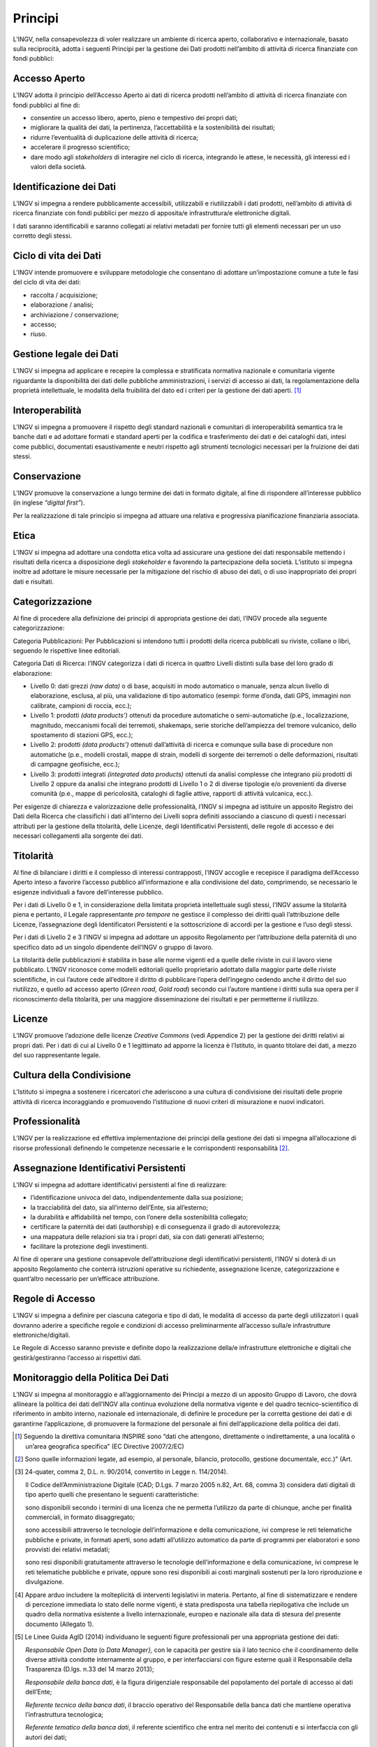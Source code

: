 Principi
========

L’INGV, nella consapevolezza di voler realizzare un ambiente di ricerca
aperto, collaborativo e internazionale, basato sulla reciprocità, adotta
i seguenti Principi per la gestione dei Dati prodotti nell’ambito di
attività di ricerca finanziate con fondi pubblici:

Accesso Aperto
--------------

L’INGV adotta il principio dell’Accesso Aperto ai dati di ricerca
prodotti nell’ambito di attività di ricerca finanziate con fondi
pubblici al fine di:

-  consentire un accesso libero, aperto, pieno e tempestivo dei propri
   dati;

-  migliorare la qualità dei dati, la pertinenza, l’accettabilità e la
   sostenibilità dei risultati;

-  ridurre l’eventualità di duplicazione delle attività di ricerca;

-  accelerare il progresso scientifico;

-  dare modo agli *stakeholders* di interagire nel ciclo di ricerca,
   integrando le attese, le necessità, gli interessi ed i valori della
   società.

Identificazione dei Dati
------------------------

L’INGV si impegna a rendere pubblicamente accessibili, utilizzabili e
riutilizzabili i dati prodotti, nell’ambito di attività di ricerca
finanziate con fondi pubblici per mezzo di apposita/e infrastruttura/e
elettroniche digitali.

I dati saranno identificabili e saranno collegati ai relativi metadati
per fornire tutti gli elementi necessari per un uso corretto degli
stessi.

Ciclo di vita dei Dati
----------------------

L’INGV intende promuovere e sviluppare metodologie che consentano di
adottare un’impostazione comune a tute le fasi del ciclo di vita dei
dati:

-  raccolta / acquisizione;

-  elaborazione / analisi;

-  archiviazione / conservazione;

-  accesso;

-  riuso.

Gestione legale dei Dati
------------------------

L’INGV si impegna ad applicare e recepire la complessa e stratificata
normativa nazionale e comunitaria vigente riguardante la disponibilità
dei dati delle pubbliche amministrazioni, i servizi di accesso ai dati,
la regolamentazione della proprietà intellettuale, le modalità della
fruibilità del dato ed i criteri per la gestione dei dati aperti. [#]_

Interoperabilità
----------------

L’INGV si impegna a promuovere il rispetto degli standard nazionali e
comunitari di interoperabilità semantica tra le banche dati e ad
adottare formati e standard aperti per la codifica e trasferimento dei
dati e dei cataloghi dati, intesi come pubblici, documentati
esaustivamente e neutri rispetto agli strumenti tecnologici necessari
per la fruizione dei dati stessi.

Conservazione
-------------

L’INGV promuove la conservazione a lungo termine dei dati in formato
digitale, al fine di rispondere all’interesse pubblico (in inglese
*“digital first”*).

Per la realizzazione di tale principio si impegna ad attuare una
relativa e progressiva pianificazione finanziaria associata.

Etica
-----

L’INGV si impegna ad adottare una condotta etica volta ad assicurare una
gestione dei dati responsabile mettendo i risultati della ricerca a
disposizione degli *stakeholder* e favorendo la partecipazione della
società. L’istituto si impegna inoltre ad adottare le misure necessarie
per la mitigazione del rischio di abuso dei dati, o di uso inappropriato
dei propri dati e risultati.

Categorizzazione
----------------

Al fine di procedere alla definizione dei principi di appropriata
gestione dei dati, l’INGV procede alla seguente categorizzazione:

Categoria Pubblicazioni: Per Pubblicazioni si intendono tutti i prodotti
della ricerca pubblicati su riviste, collane o libri, seguendo le
rispettive linee editoriali.

Categoria Dati di Ricerca: l’INGV categorizza i dati di ricerca in
quattro Livelli distinti sulla base del loro grado di elaborazione:

-  Livello 0: dati grezzi *(raw data)* o di base, acquisiti in modo
   automatico o manuale, senza alcun livello di elaborazione, esclusa,
   al più, una validazione di tipo automatico (esempi: forme d’onda,
   dati GPS, immagini non calibrate, campioni di roccia, ecc.);

-  Livello 1: prodotti *(data products’)* ottenuti da procedure
   automatiche o semi-automatiche (p.e., localizzazione, magnitudo,
   meccanismi focali dei terremoti, shakemaps, serie storiche
   dell’ampiezza del tremore vulcanico, dello spostamento di stazioni
   GPS, ecc.);

-  Livello 2: prodotti *(data products’)* ottenuti dall’attività di
   ricerca e comunque sulla base di procedure non automatiche (p.e.,
   modelli crostali, mappe di strain, modelli di sorgente dei terremoti
   o delle deformazioni, risultati di campagne geofisiche, ecc.);

-  Livello 3: prodotti integrati *(integrated data products)* ottenuti
   da analisi complesse che integrano più prodotti di Livello 2 oppure
   da analisi che integrano prodotti di Livello 1 o 2 di diverse
   tipologie e/o provenienti da diverse comunità (p.e., mappe di
   pericolosità, cataloghi di faglie attive, rapporti di attività
   vulcanica, ecc.).

Per esigenze di chiarezza e valorizzazione delle professionalità, l’INGV
si impegna ad istituire un apposito Registro dei Dati della Ricerca che
classifichi i dati all’interno dei Livelli sopra definiti associando a
ciascuno di questi i necessari attributi per la gestione della
titolarità, delle Licenze, degli Identificativi Persistenti, delle
regole di accesso e dei necessari collegamenti alla sorgente dei dati.

Titolarità
----------

Al fine di bilanciare i diritti e il complesso di interessi
contrapposti, l’INGV accoglie e recepisce il paradigma dell’Accesso
Aperto inteso a favorire l’accesso pubblico all’informazione e alla
condivisione del dato, comprimendo, se necessario le esigenze
individuali a favore dell’interesse pubblico.

Per i dati di Livello 0 e 1, in considerazione della limitata proprietà
intellettuale sugli stessi, l’INGV assume la titolarità piena e
pertanto, il Legale rappresentante *pro tempore* ne gestisce il
complesso dei diritti quali l’attribuzione delle Licenze, l’assegnazione
degli Identificatori Persistenti e la sottoscrizione di accordi per la
gestione e l’uso degli stessi.

Per i dati di Livello 2 e 3 l’INGV si impegna ad adottare un apposito
Regolamento per l’attribuzione della paternità di uno specifico dato ad
un singolo dipendente dell’INGV o gruppo di lavoro.

La titolarità delle pubblicazioni è stabilita in base alle norme vigenti
ed a quelle delle riviste in cui il lavoro viene pubblicato. L’INGV
riconosce come modelli editoriali quello proprietario adottato dalla
maggior parte delle riviste scientifiche, in cui l’autore cede
all’editore il diritto di pubblicare l’opera dell’ingegno cedendo anche
il diritto del suo riutilizzo, e quello ad accesso aperto (*Green road*,
*Gold road*) secondo cui l’autore mantiene i diritti sulla sua opera per
il riconoscimento della titolarità, per una maggiore disseminazione dei
risultati e per permetterne il riutilizzo.

Licenze
-------

L’INGV promuove l’adozione delle licenze *Creative Commons* (vedi
Appendice 2) per la gestione dei diritti relativi ai propri dati. Per i
dati di cui al Livello 0 e 1 legittimato ad apporre la licenza è
l’Istituto, in quanto titolare dei dati, a mezzo del suo rappresentante
legale.

Cultura della Condivisione
--------------------------

L’Istituto si impegna a sostenere i ricercatori che aderiscono a una
cultura di condivisione dei risultati delle proprie attività di ricerca
incoraggiando e promuovendo l’istituzione di nuovi criteri di
misurazione e nuovi indicatori.

Professionalità
---------------

L’INGV per la realizzazione ed effettiva implementazione dei principi
della gestione dei dati si impegna all’allocazione di risorse
professionali definendo le competenze necessarie e le corrispondenti
responsabilità [#]_.

Assegnazione Identificativi Persistenti
---------------------------------------

L’INGV si impegna ad adottare identificativi persistenti al fine di
realizzare:

-  l’identificazione univoca del dato, indipendentemente dalla sua
   posizione;

-  la tracciabilità del dato, sia all’interno dell’Ente, sia
   all’esterno;

-  la durabilità e affidabilità nel tempo, con l’onere della
   sostenibilità collegato;

-  certificare la paternità dei dati (authorship) e di conseguenza il
   grado di autorevolezza;

-  una mappatura delle relazioni sia tra i propri dati, sia con dati
   generati all’esterno;

-  facilitare la protezione degli investimenti.

Al fine di operare una gestione consapevole dell’attribuzione degli
identificativi persistenti, l’INGV si doterà di un apposito Regolamento
che conterrà istruzioni operative su richiedente, assegnazione licenze,
categorizzazione e quant’altro necessario per un’efficace attribuzione.

Regole di Accesso
-----------------

L’INGV si impegna a definire per ciascuna categoria e tipo di dati, le
modalità di accesso da parte degli utilizzatori i quali dovranno aderire
a specifiche regole e condizioni di accesso preliminarmente all’accesso
sulla/e infrastrutture elettroniche/digitali.

Le Regole di Accesso saranno previste e definite dopo la realizzazione
della/e infrastrutture elettroniche e digitali che gestirà/gestiranno
l’accesso ai rispettivi dati.

Monitoraggio della Politica Dei Dati
------------------------------------

L’INGV si impegna al monitoraggio e all’aggiornamento dei Principi a
mezzo di un apposito Gruppo di Lavoro, che dovrà allineare la politica
dei dati dell’INGV alla continua evoluzione della normativa vigente e
del quadro tecnico-scientifico di riferimento in ambito interno,
nazionale ed internazionale, di definire le procedure per la corretta
gestione dei dati e di garantirne l’applicazione, di promuovere la
formazione del personale ai fini dell’applicazione della politica dei
dati.

.. [#]
   Seguendo la direttiva comunitaria INSPIRE sono “dati che attengono,
   direttamente o indirettamente, a una località o un’area geografica
   specifica” (EC Directive 2007/2/EC)

.. [#]
   Sono quelle informazioni legate, ad esempio, al personale, bilancio,
   protocollo, gestione documentale, ecc.)” (Art.

.. [#]
   24-quater, comma 2, D.L. n. 90/2014, convertito in Legge n.
   114/2014).

   Il Codice dell’Amministrazione Digitale (CAD; D.Lgs. 7 marzo 2005
   n.82, Art. 68, comma 3) considera dati digitali di tipo aperto quelli
   che presentano le seguenti caratteristiche:

   sono disponibili secondo i termini di una licenza che ne permetta
   l’utilizzo da parte di chiunque, anche per finalità commerciali, in
   formato disaggregato;

   sono accessibili attraverso le tecnologie dell’informazione e della
   comunicazione, ivi comprese le reti telematiche pubbliche e private,
   in formati aperti, sono adatti all’utilizzo automatico da parte di
   programmi per elaboratori e sono provvisti dei relativi metadati;

   sono resi disponibili gratuitamente attraverso le tecnologie
   dell’informazione e della comunicazione, ivi comprese le reti
   telematiche pubbliche e private, oppure sono resi disponibili ai
   costi marginali sostenuti per la loro riproduzione e divulgazione.

.. [#]
   Appare arduo includere la molteplicità di interventi legislativi in
   materia. Pertanto, al fine di sistematizzare e rendere di percezione
   immediata lo stato delle norme vigenti, è stata predisposta una
   tabella riepilogativa che include un quadro della normativa esistente
   a livello internazionale, europeo e nazionale alla data di stesura
   del presente documento (Allegato 1).

.. [#]
   Le Linee Guida AgID (2014) individuano le seguenti figure
   professionali per una appropriata gestione dei dati:

   *Responsabile Open Data* (o *Data Manager},* con le capacità per
   gestire sia il lato tecnico che il coordinamento delle diverse
   attività condotte internamente al gruppo, e per interfacciarsi con
   figure esterne quali il Responsabile della Trasparenza (D.lgs. n.33
   del 14 marzo 2013);

   *Responsabile della banca dati*, è la figura dirigenziale
   responsabile del popolamento del portale di accesso ai dati
   dell’Ente;

   *Referente tecnico della banca dati*, il braccio operativo del
   Responsabile della banca dati che mantiene operativa l’infrastruttura
   tecnologica;

   *Referente tematico della banca dati*, il referente scientifico che
   entra nel merito dei contenuti e si interfaccia con gli autori dei
   dati;

   *Ufficio Statistica*, che gestisce la visualizzazione dei dati e ne
   monitora l’utilizzo, andando se necessario a promuovere l’inclusione
   di nuovi dati;

   *Ufficio giuridico-amministrativo*, che si occupa delle licenze, note
   legali da associare ai dati, problemi legati alla proprietà
   intellettuale, privacy e gestione dei dati personali, limitazioni
   d’utilizzo e d’accesso;

   *Team comunicazione*, con le competenze per gestire la comunicazione
   istituzionale, sia verso l’esterno dell’Ente che al suo interno.
